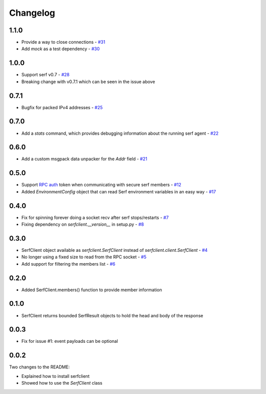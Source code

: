 Changelog
=========

1.1.0
-----

- Provide a way to close connections - `#31
  <https://github.com/KushalP/serfclient-py/issues/29>`_
- Add `mock` as a test dependency - `#30
  <https://github.com/KushalP/serfclient-py/issues/30>`_

1.0.0
-----

- Support serf v0.7 - `#28
  <https://github.com/KushalP/serfclient-py/issues/28>`_
- Breaking change with v0.7.1 which can be seen in the issue above

0.7.1
-----

- Bugfix for packed IPv4 addresses - `#25
  <https://github.com/KushalP/serfclient-py/pull/25>`_

0.7.0
-----

- Add a `stats` command, which provides debugging information about
  the running serf agent - `#22
  <https://github.com/KushalP/serfclient-py/pull/22>`_

0.6.0
-----

- Add a custom msgpack data unpacker for the `Addr` field - `#21
  <https://github.com/KushalP/serfclient-py/pull/21>`_

0.5.0
-----

- Support `RPC
  auth <https://serfdom.io/docs/agent/options.html#rpc_auth>`_ token
  when communicating with secure serf members -
  `#12 <https://github.com/KushalP/serfclient-py/pull/12>`_
- Added `EnvironmentConfig` object that can read Serf environment
  variables in an easy way -
  `#17 <https://github.com/KushalP/serfclient-py/pull/17>`_

0.4.0
-----

- Fix for spinning forever doing a socket recv after serf
  stops/restarts - `#7
  <https://github.com/KushalP/serfclient-py/pull/7>`_
- Fixing dependency on `serfclient.__version__` in setup.py - `#8
  <https://github.com/KushalP/serfclient-py/pull/8>`_

0.3.0
-----

- SerfClient object available as `serfclient.SerfClient` instead of
  `serfclient.client.SerfClient` - `#4 <https://github.com/KushalP/serfclient-py/pull/4>`_
- No longer using a fixed size to read from the RPC socket - `#5 <https://github.com/KushalP/serfclient-py/pull/5>`_
- Add support for filtering the members list - `#6 <https://github.com/KushalP/serfclient-py/pull/6>`_

0.2.0
-----

- Added SerfClient.members() function to provide member information

0.1.0
-----

- SerfClient returns bounded SerfResult objects to hold the head
  and body of the response

0.0.3
-----

- Fix for issue #1: event payloads can be optional

0.0.2
-----

Two changes to the README:

- Explained how to install serfclient
- Showed how to use the `SerfClient` class
